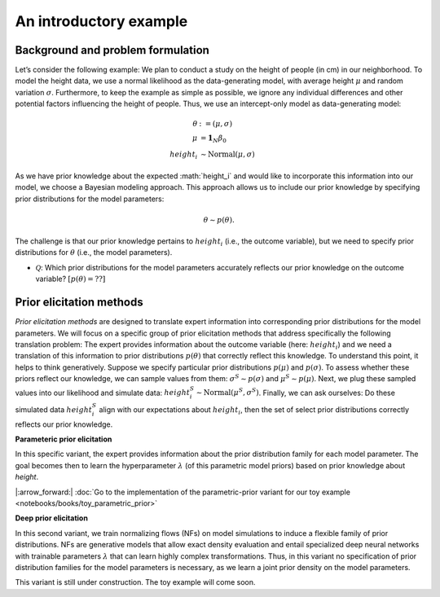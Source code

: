 .. Make-My-Prior documentation master file, created by
   sphinx-quickstart on Mon Oct 30 10:23:38 2023.
   You can adapt this file completely to your liking, but it should at least
   contain the root `toctree` directive.

An introductory example
#######################

Background and problem formulation
==================================
.. image:: _static/toy_example_measure.png
  :width: 200
  :alt: intro toy example
  
Let’s consider the following example: We plan to conduct a study on the height of people (in cm) in our neighborhood. To model the height data, we use a normal likelihood as the data-generating model, with average height :math:`\mu` and random variation :math:`\sigma`. Furthermore, to keep the example as simple as possible, we ignore any individual differences and other potential factors influencing the height of people. Thus, we use an intercept-only model as data-generating model:

.. math::

	\begin{align*}
		\theta &:= (\mu, \sigma)\\
		\mu &= \mathbf{1}_N \beta_0 \\
		height_i &\sim \text{Normal}(\mu, \sigma)
	\end{align*}

As we have prior knowledge about the expected :math:`height_i`​ and would like to incorporate this information into our model, we choose a Bayesian modeling approach. This approach allows us to include our prior knowledge by specifying prior distributions for the model parameters: 

.. math::
	\theta \sim p(\theta).

The challenge is that our prior knowledge pertains to :math:`height_i` (i.e., the outcome variable), but we need to specify prior distributions for :math:`\theta` (i.e., the model parameters). 

+ :math:`\mathcal Q`: Which prior distributions for the model parameters accurately reflects our prior knowledge on the outcome variable? :math:`[p(\theta) = ??]`


Prior elicitation methods
=========================

*Prior elicitation methods* are designed to translate expert information into corresponding prior distributions for the model parameters. We will focus on a specific group of prior elicitation methods that address specifically the following translation problem: The expert provides information about the outcome variable (here: :math:`height_i`) and we need a translation of this information to prior distributions :math:`p(\theta)` that correctly reflect this knowledge. To understand this point, it helps to think generatively. Suppose we specify particular prior distributions :math:`p(\mu)` and :math:`p(\sigma)`. To assess whether these priors reflect our knowledge, we can sample values from them: :math:`\sigma^{S} \sim p(\sigma)` and :math:`\mu^{S} \sim p(\mu)`. Next, we plug these sampled values into our likelihood and simulate data: :math:`height_i^{S} \sim \text{Normal}(\mu^{S}, \sigma^{S})`. Finally, we can ask ourselves: Do these simulated data :math:`height_i^{S}` align with our expectations about :math:`height_i`, then the set of select prior distributions correctly reflects our prior knowledge.

.. image:: _static/generative_workflow.png
  :width: 400
  :alt: generative approach
  
**Parameteric prior elicitation**

In this specific variant, the expert provides information about the prior distribution family for each model parameter. The goal becomes then to learn the hyperparameter :math:`\lambda` (of this parametric model priors) based on prior knowledge about *height*.

|:arrow_forward:| :doc:`Go to the implementation of the parametric-prior variant for our toy example <notebooks/books/toy_parametric_prior>`

**Deep prior elicitation**

In this second variant, we train normalizing flows (NFs) on model simulations to induce a flexible family of prior distributions. NFs are generative models that allow exact density evaluation and entail specialized deep neural networks with trainable parameters :math:`\lambda` that can learn highly complex transformations. Thus, in this variant no specification of prior distribution families for the model parameters is necessary, as we learn a joint prior density on the model parameters. 

This variant is still under construction. The toy example will come soon.
